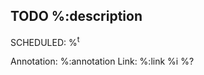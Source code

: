 ** TODO %:description
SCHEDULED: %^t
:PROPERTIES:
:CREATED: %U
:END:
Annotation:  %:annotation
Link:  %:link
%i
%?
